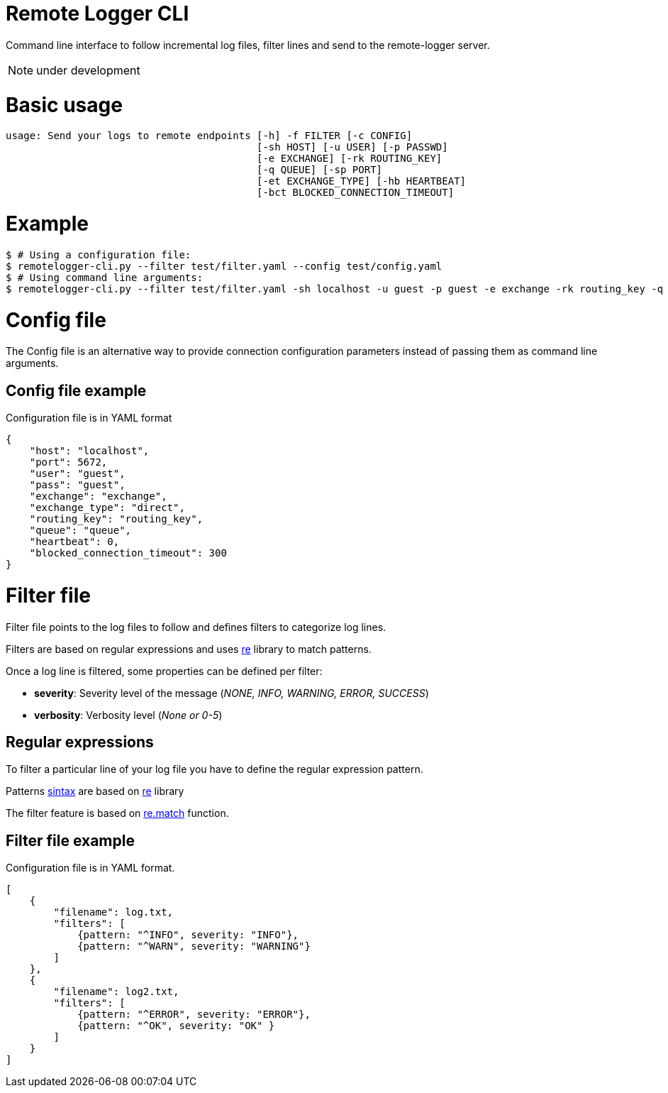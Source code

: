 # Remote Logger CLI

Command line interface to follow incremental log files, filter lines and send to the remote-logger server.

NOTE: under development

# Basic usage

```
usage: Send your logs to remote endpoints [-h] -f FILTER [-c CONFIG]
                                          [-sh HOST] [-u USER] [-p PASSWD]
                                          [-e EXCHANGE] [-rk ROUTING_KEY]
                                          [-q QUEUE] [-sp PORT]
                                          [-et EXCHANGE_TYPE] [-hb HEARTBEAT]
                                          [-bct BLOCKED_CONNECTION_TIMEOUT]

```

# Example

```
$ # Using a configuration file:
$ remotelogger-cli.py --filter test/filter.yaml --config test/config.yaml 
$ # Using command line arguments:
$ remotelogger-cli.py --filter test/filter.yaml -sh localhost -u guest -p guest -e exchange -rk routing_key -q queue
```

# Config file

The Config file is an alternative way to provide connection configuration parameters instead of passing them as command line arguments.

## Config file example

Configuration file is in YAML format

```
{
    "host": "localhost",
    "port": 5672,
    "user": "guest",
    "pass": "guest",
    "exchange": "exchange",
    "exchange_type": "direct",
    "routing_key": "routing_key",
    "queue": "queue",
    "heartbeat": 0,
    "blocked_connection_timeout": 300
}
```

# Filter file

Filter file points to the log files to follow and defines filters to categorize log lines. 

Filters are based on regular expressions and uses https://docs.python.org/2/library/re.html[re] library to match patterns.

Once a log line is filtered, some properties can be defined per filter:

- **severity**: Severity level of the message (_NONE, INFO, WARNING, ERROR, SUCCESS_)
- **verbosity**: Verbosity level (_None or 0-5_)

## Regular expressions

To filter a particular line of your log file you have to define the regular expression pattern.

Patterns https://docs.python.org/2/library/re.html#regular-expression-syntax[sintax] are based on https://docs.python.org/2/library/re.html[re] library

The filter feature is based on https://docs.python.org/2/library/re.html#re.match[re.match] function.

## Filter file example

Configuration file is in YAML format.

```
[
    {
        "filename": log.txt,
        "filters": [
            {pattern: "^INFO", severity: "INFO"}, 
            {pattern: "^WARN", severity: "WARNING"}
        ]
    },
    {
        "filename": log2.txt,
        "filters": [
            {pattern: "^ERROR", severity: "ERROR"}, 
            {pattern: "^OK", severity: "OK" }
        ]
    }
]
```




